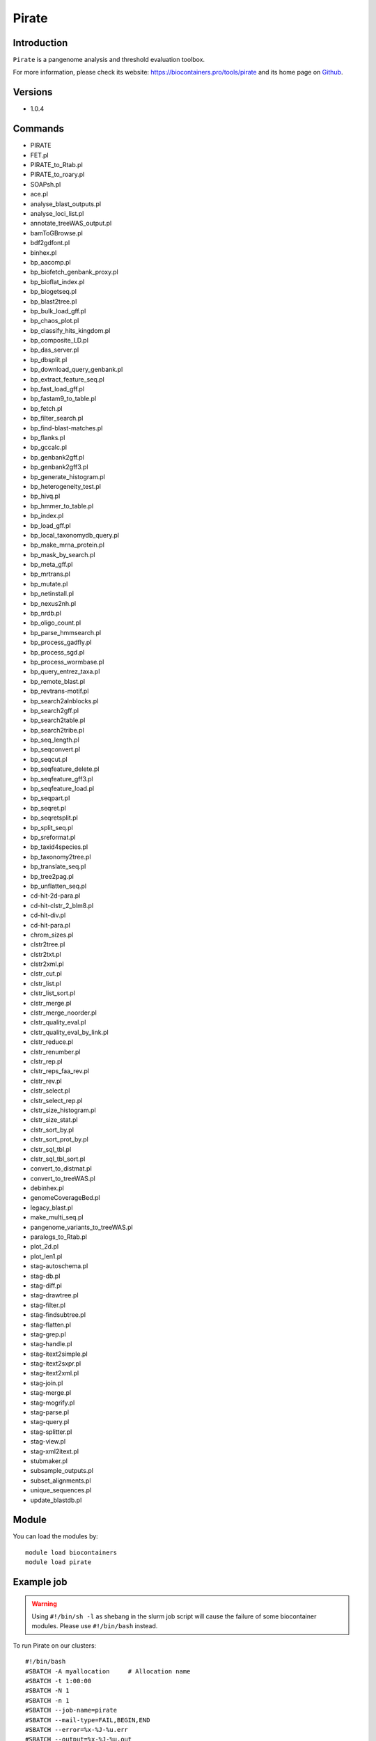 .. _backbone-label:

Pirate
==============================

Introduction
~~~~~~~~
``Pirate`` is a pangenome analysis and threshold evaluation toolbox. 

| For more information, please check its website: https://biocontainers.pro/tools/pirate and its home page on `Github`_.

Versions
~~~~~~~~
- 1.0.4

Commands
~~~~~~~
- PIRATE
- FET.pl
- PIRATE_to_Rtab.pl
- PIRATE_to_roary.pl
- SOAPsh.pl
- ace.pl
- analyse_blast_outputs.pl
- analyse_loci_list.pl
- annotate_treeWAS_output.pl
- bamToGBrowse.pl
- bdf2gdfont.pl
- binhex.pl
- bp_aacomp.pl
- bp_biofetch_genbank_proxy.pl
- bp_bioflat_index.pl
- bp_biogetseq.pl
- bp_blast2tree.pl
- bp_bulk_load_gff.pl
- bp_chaos_plot.pl
- bp_classify_hits_kingdom.pl
- bp_composite_LD.pl
- bp_das_server.pl
- bp_dbsplit.pl
- bp_download_query_genbank.pl
- bp_extract_feature_seq.pl
- bp_fast_load_gff.pl
- bp_fastam9_to_table.pl
- bp_fetch.pl
- bp_filter_search.pl
- bp_find-blast-matches.pl
- bp_flanks.pl
- bp_gccalc.pl
- bp_genbank2gff.pl
- bp_genbank2gff3.pl
- bp_generate_histogram.pl
- bp_heterogeneity_test.pl
- bp_hivq.pl
- bp_hmmer_to_table.pl
- bp_index.pl
- bp_load_gff.pl
- bp_local_taxonomydb_query.pl
- bp_make_mrna_protein.pl
- bp_mask_by_search.pl
- bp_meta_gff.pl
- bp_mrtrans.pl
- bp_mutate.pl
- bp_netinstall.pl
- bp_nexus2nh.pl
- bp_nrdb.pl
- bp_oligo_count.pl
- bp_parse_hmmsearch.pl
- bp_process_gadfly.pl
- bp_process_sgd.pl
- bp_process_wormbase.pl
- bp_query_entrez_taxa.pl
- bp_remote_blast.pl
- bp_revtrans-motif.pl
- bp_search2alnblocks.pl
- bp_search2gff.pl
- bp_search2table.pl
- bp_search2tribe.pl
- bp_seq_length.pl
- bp_seqconvert.pl
- bp_seqcut.pl
- bp_seqfeature_delete.pl
- bp_seqfeature_gff3.pl
- bp_seqfeature_load.pl
- bp_seqpart.pl
- bp_seqret.pl
- bp_seqretsplit.pl
- bp_split_seq.pl
- bp_sreformat.pl
- bp_taxid4species.pl
- bp_taxonomy2tree.pl
- bp_translate_seq.pl
- bp_tree2pag.pl
- bp_unflatten_seq.pl
- cd-hit-2d-para.pl
- cd-hit-clstr_2_blm8.pl
- cd-hit-div.pl
- cd-hit-para.pl
- chrom_sizes.pl
- clstr2tree.pl
- clstr2txt.pl
- clstr2xml.pl
- clstr_cut.pl
- clstr_list.pl
- clstr_list_sort.pl
- clstr_merge.pl
- clstr_merge_noorder.pl
- clstr_quality_eval.pl
- clstr_quality_eval_by_link.pl
- clstr_reduce.pl
- clstr_renumber.pl
- clstr_rep.pl
- clstr_reps_faa_rev.pl
- clstr_rev.pl
- clstr_select.pl
- clstr_select_rep.pl
- clstr_size_histogram.pl
- clstr_size_stat.pl
- clstr_sort_by.pl
- clstr_sort_prot_by.pl
- clstr_sql_tbl.pl
- clstr_sql_tbl_sort.pl
- convert_to_distmat.pl
- convert_to_treeWAS.pl
- debinhex.pl
- genomeCoverageBed.pl
- legacy_blast.pl
- make_multi_seq.pl
- pangenome_variants_to_treeWAS.pl
- paralogs_to_Rtab.pl
- plot_2d.pl
- plot_len1.pl
- stag-autoschema.pl
- stag-db.pl
- stag-diff.pl
- stag-drawtree.pl
- stag-filter.pl
- stag-findsubtree.pl
- stag-flatten.pl
- stag-grep.pl
- stag-handle.pl
- stag-itext2simple.pl
- stag-itext2sxpr.pl
- stag-itext2xml.pl
- stag-join.pl
- stag-merge.pl
- stag-mogrify.pl
- stag-parse.pl
- stag-query.pl
- stag-splitter.pl
- stag-view.pl
- stag-xml2itext.pl
- stubmaker.pl
- subsample_outputs.pl
- subset_alignments.pl
- unique_sequences.pl
- update_blastdb.pl

Module
~~~~~~~~
You can load the modules by::
    
    module load biocontainers
    module load pirate

Example job
~~~~~
.. warning::
    Using ``#!/bin/sh -l`` as shebang in the slurm job script will cause the failure of some biocontainer modules. Please use ``#!/bin/bash`` instead.

To run Pirate on our clusters::

    #!/bin/bash
    #SBATCH -A myallocation     # Allocation name 
    #SBATCH -t 1:00:00
    #SBATCH -N 1
    #SBATCH -n 1
    #SBATCH --job-name=pirate
    #SBATCH --mail-type=FAIL,BEGIN,END
    #SBATCH --error=%x-%J-%u.err
    #SBATCH --output=%x-%J-%u.out

    module --force purge
    ml biocontainers pirate

.. _Github: https://github.com/SionBayliss/PIRATE
